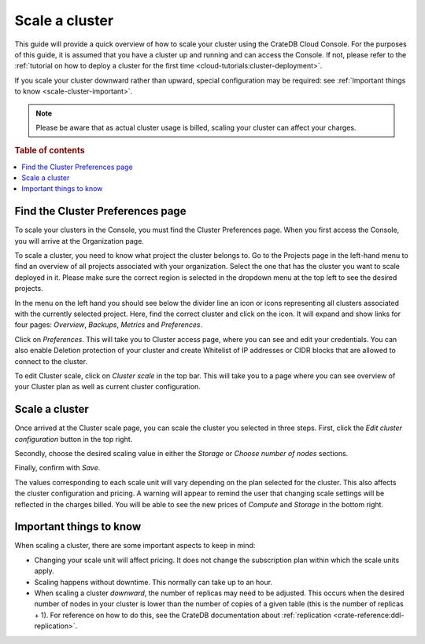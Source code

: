 .. _scale-cluster:

===============
Scale a cluster
===============

This guide will provide a quick overview of how to scale your cluster using the
CrateDB Cloud Console. For the purposes of this guide, it is assumed that you
have a cluster up and running and can access the Console. If not, please refer
to the :ref:`tutorial on how to deploy a cluster for the first time
<cloud-tutorials:cluster-deployment>`.

If you scale your cluster downward rather than upward, special configuration
may be required: see :ref:`Important things to know <scale-cluster-important>`.

.. NOTE::

    Please be aware that as actual cluster usage is billed, scaling your
    cluster can affect your charges.

.. rubric:: Table of contents

.. contents::
   :local:


.. _scale-cluster-preferences:

Find the Cluster Preferences page
=================================

To scale your clusters in the Console, you must find the Cluster Preferences page.
When you first access the Console, you will arrive at the Organization page.

.. image:: _assets/img/organization-overview.png
   :alt: Cloud Console organization overview

To scale a cluster, you need to know what project the cluster belongs to. Go to
the Projects page in the left-hand menu to find an overview of all projects
associated with your organization. Select the one that has the cluster you want
to scale deployed in it. Please make sure the correct region is selected in the
dropdown menu at the top left to see the desired projects.

In the menu on the left hand you should see below the divider line an icon or
icons representing all clusters associated with the currently selected project.
Here, find the correct cluster and click on the icon. It will expand and show
links for four pages: *Overview*, *Backups*, *Metrics* and *Preferences*.

.. image:: _assets/img/cluster-dropdown.png
   :alt: Cloud Console projects cluster selection

Click on *Preferences*. This will take you to Cluster access page, where you
can see and edit your credentials. You can also enable Deletion protection 
of your cluster and create Whitelist of IP addresses or CIDR blocks that are
allowed to connect to the cluster. 

.. image:: _assets/img/cluster-access.png
   :alt: Cloud Console cluster access settings

To edit Cluster scale, click on *Cluster scale* in the top bar. This will take
you to a page where you can see overview of your Cluster plan as well as 
current cluster configuration.

.. image:: _assets/img/cluster-preferences.png
   :alt: Cloud Console cluster preferences


.. _scale-cluster-instructions:

Scale a cluster
===============

Once arrived at the Cluster scale page, you can scale the cluster you
selected in three steps. First, click the *Edit cluster configuration* button
in the top right.

Secondly, choose the desired scaling value in either the *Storage* or
*Choose number of nodes* sections.

Finally, confirm with *Save*.

.. image:: _assets/img/cluster-scale-dropdown.png
   :alt: Cloud Console cluster settings scaling menu

The values corresponding to each scale unit will vary depending on the plan
selected for the cluster. This also affects the cluster configuration and
pricing. A warning will appear to remind the user that changing scale settings
will be reflected in the charges billed. You will be able to see the new
prices of *Compute* and *Storage* in the bottom right.


.. _scale-cluster-important:

Important things to know
========================

When scaling a cluster, there are some important aspects to keep in mind:

- Changing your scale unit will affect pricing. It does not change the
  subscription plan within which the scale units apply.

- Scaling happens without downtime. This normally can take up to an hour.

- When scaling a cluster *downward*, the number of replicas may need to be
  adjusted. This occurs when the desired number of nodes in your cluster is
  lower than the number of copies of a given table (this is the number of
  replicas + 1). For reference on how to do this, see the CrateDB
  documentation about :ref:`replication <crate-reference:ddl-replication>`.
